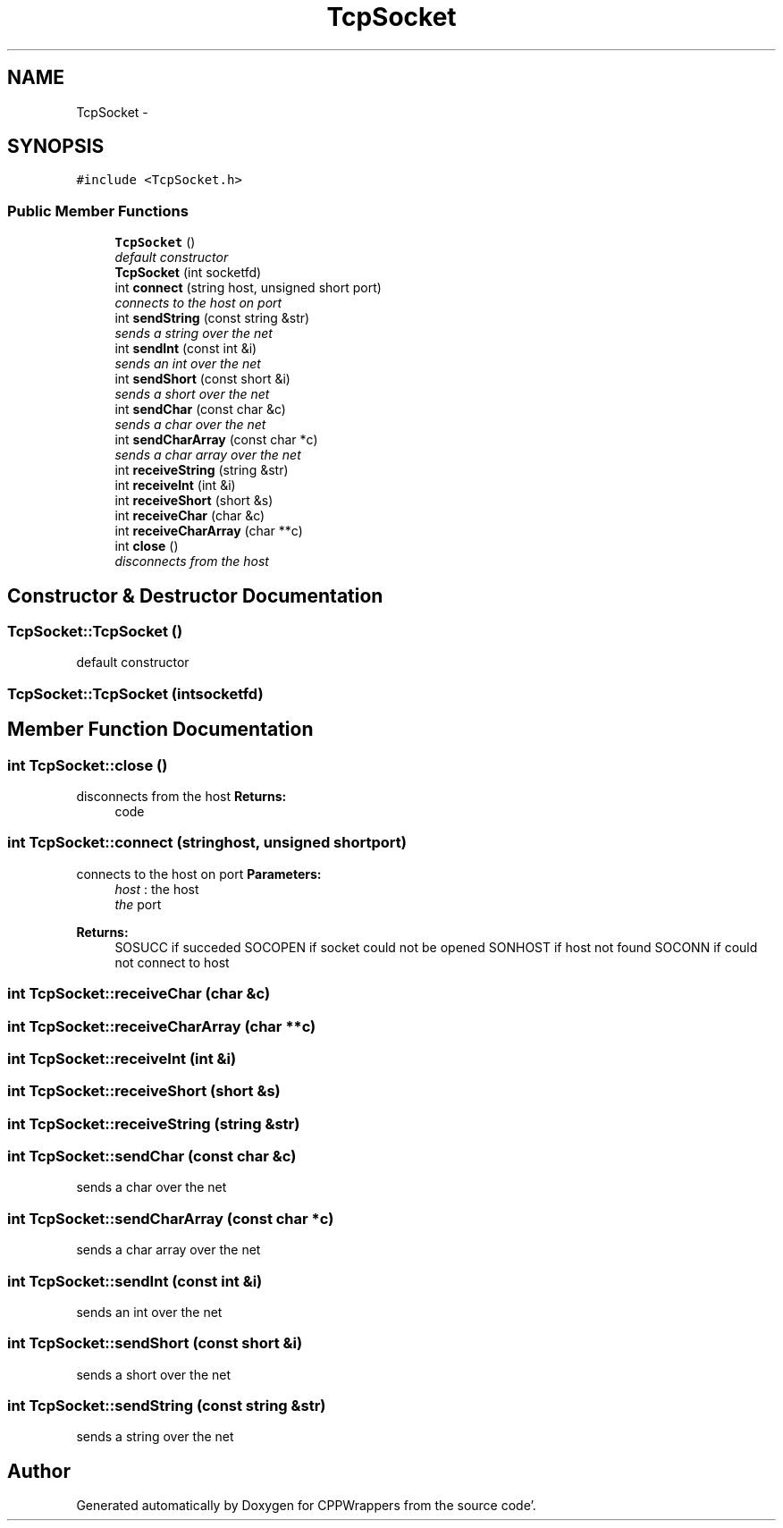 .TH "TcpSocket" 3 "Fri Oct 14 2011" "Version 0.3" "CPPWrappers" \" -*- nroff -*-
.ad l
.nh
.SH NAME
TcpSocket \- 
.SH SYNOPSIS
.br
.PP
.PP
\fC#include <TcpSocket\&.h>\fP
.SS "Public Member Functions"

.in +1c
.ti -1c
.RI "\fBTcpSocket\fP ()"
.br
.RI "\fIdefault constructor \fP"
.ti -1c
.RI "\fBTcpSocket\fP (int socketfd)"
.br
.ti -1c
.RI "int \fBconnect\fP (string host, unsigned short port)"
.br
.RI "\fIconnects to the host on port \fP"
.ti -1c
.RI "int \fBsendString\fP (const string &str)"
.br
.RI "\fIsends a string over the net \fP"
.ti -1c
.RI "int \fBsendInt\fP (const int &i)"
.br
.RI "\fIsends an int over the net \fP"
.ti -1c
.RI "int \fBsendShort\fP (const short &i)"
.br
.RI "\fIsends a short over the net \fP"
.ti -1c
.RI "int \fBsendChar\fP (const char &c)"
.br
.RI "\fIsends a char over the net \fP"
.ti -1c
.RI "int \fBsendCharArray\fP (const char *c)"
.br
.RI "\fIsends a char array over the net \fP"
.ti -1c
.RI "int \fBreceiveString\fP (string &str)"
.br
.ti -1c
.RI "int \fBreceiveInt\fP (int &i)"
.br
.ti -1c
.RI "int \fBreceiveShort\fP (short &s)"
.br
.ti -1c
.RI "int \fBreceiveChar\fP (char &c)"
.br
.ti -1c
.RI "int \fBreceiveCharArray\fP (char **c)"
.br
.ti -1c
.RI "int \fBclose\fP ()"
.br
.RI "\fIdisconnects from the host \fP"
.in -1c
.SH "Constructor & Destructor Documentation"
.PP 
.SS "TcpSocket::TcpSocket ()"
.PP
default constructor 
.SS "TcpSocket::TcpSocket (intsocketfd)"
.SH "Member Function Documentation"
.PP 
.SS "int TcpSocket::close ()"
.PP
disconnects from the host \fBReturns:\fP
.RS 4
code 
.RE
.PP

.SS "int TcpSocket::connect (stringhost, unsigned shortport)"
.PP
connects to the host on port \fBParameters:\fP
.RS 4
\fIhost\fP : the host 
.br
\fIthe\fP port 
.RE
.PP
\fBReturns:\fP
.RS 4
SOSUCC if succeded SOCOPEN if socket could not be opened SONHOST if host not found SOCONN if could not connect to host 
.RE
.PP

.SS "int TcpSocket::receiveChar (char &c)"
.SS "int TcpSocket::receiveCharArray (char **c)"
.SS "int TcpSocket::receiveInt (int &i)"
.SS "int TcpSocket::receiveShort (short &s)"
.SS "int TcpSocket::receiveString (string &str)"
.SS "int TcpSocket::sendChar (const char &c)"
.PP
sends a char over the net 
.SS "int TcpSocket::sendCharArray (const char *c)"
.PP
sends a char array over the net 
.SS "int TcpSocket::sendInt (const int &i)"
.PP
sends an int over the net 
.SS "int TcpSocket::sendShort (const short &i)"
.PP
sends a short over the net 
.SS "int TcpSocket::sendString (const string &str)"
.PP
sends a string over the net 

.SH "Author"
.PP 
Generated automatically by Doxygen for CPPWrappers from the source code'\&.
